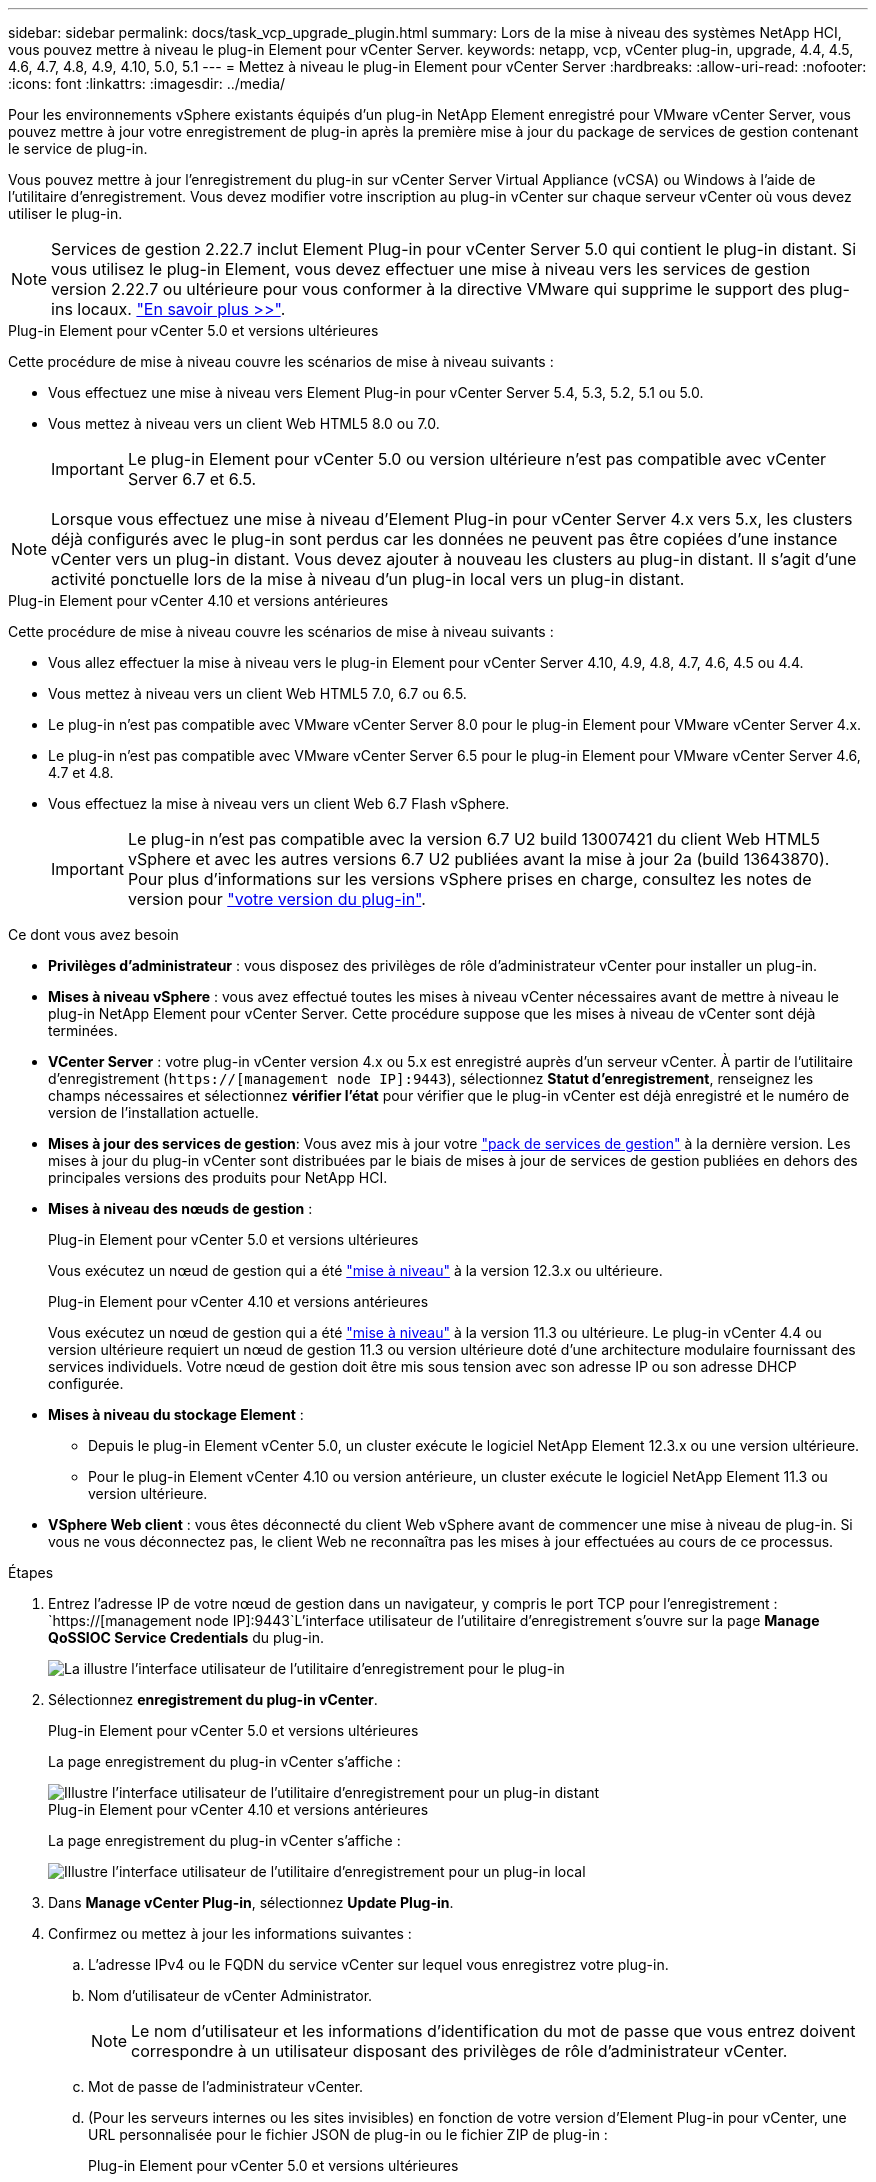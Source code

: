 ---
sidebar: sidebar 
permalink: docs/task_vcp_upgrade_plugin.html 
summary: Lors de la mise à niveau des systèmes NetApp HCI, vous pouvez mettre à niveau le plug-in Element pour vCenter Server. 
keywords: netapp, vcp, vCenter plug-in, upgrade, 4.4, 4.5, 4.6, 4.7, 4.8, 4.9, 4.10, 5.0, 5.1 
---
= Mettez à niveau le plug-in Element pour vCenter Server
:hardbreaks:
:allow-uri-read: 
:nofooter: 
:icons: font
:linkattrs: 
:imagesdir: ../media/


[role="lead"]
Pour les environnements vSphere existants équipés d'un plug-in NetApp Element enregistré pour VMware vCenter Server, vous pouvez mettre à jour votre enregistrement de plug-in après la première mise à jour du package de services de gestion contenant le service de plug-in.

Vous pouvez mettre à jour l'enregistrement du plug-in sur vCenter Server Virtual Appliance (vCSA) ou Windows à l'aide de l'utilitaire d'enregistrement. Vous devez modifier votre inscription au plug-in vCenter sur chaque serveur vCenter où vous devez utiliser le plug-in.


NOTE: Services de gestion 2.22.7 inclut Element Plug-in pour vCenter Server 5.0 qui contient le plug-in distant. Si vous utilisez le plug-in Element, vous devez effectuer une mise à niveau vers les services de gestion version 2.22.7 ou ultérieure pour vous conformer à la directive VMware qui supprime le support des plug-ins locaux. https://kb.vmware.com/s/article/87880["En savoir plus >>"^].

[role="tabbed-block"]
====
.Plug-in Element pour vCenter 5.0 et versions ultérieures
--
Cette procédure de mise à niveau couvre les scénarios de mise à niveau suivants :

* Vous effectuez une mise à niveau vers Element Plug-in pour vCenter Server 5.4, 5.3, 5.2, 5.1 ou 5.0.
* Vous mettez à niveau vers un client Web HTML5 8.0 ou 7.0.
+

IMPORTANT: Le plug-in Element pour vCenter 5.0 ou version ultérieure n'est pas compatible avec vCenter Server 6.7 et 6.5.




NOTE: Lorsque vous effectuez une mise à niveau d'Element Plug-in pour vCenter Server 4.x vers 5.x, les clusters déjà configurés avec le plug-in sont perdus car les données ne peuvent pas être copiées d'une instance vCenter vers un plug-in distant. Vous devez ajouter à nouveau les clusters au plug-in distant. Il s'agit d'une activité ponctuelle lors de la mise à niveau d'un plug-in local vers un plug-in distant.

--
.Plug-in Element pour vCenter 4.10 et versions antérieures
--
Cette procédure de mise à niveau couvre les scénarios de mise à niveau suivants :

* Vous allez effectuer la mise à niveau vers le plug-in Element pour vCenter Server 4.10, 4.9, 4.8, 4.7, 4.6, 4.5 ou 4.4.
* Vous mettez à niveau vers un client Web HTML5 7.0, 6.7 ou 6.5.
+
[IMPORTANT]
====
** Le plug-in n'est pas compatible avec VMware vCenter Server 8.0 pour le plug-in Element pour VMware vCenter Server 4.x.
** Le plug-in n'est pas compatible avec VMware vCenter Server 6.5 pour le plug-in Element pour VMware vCenter Server 4.6, 4.7 et 4.8.


====
* Vous effectuez la mise à niveau vers un client Web 6.7 Flash vSphere.
+

IMPORTANT: Le plug-in n'est pas compatible avec la version 6.7 U2 build 13007421 du client Web HTML5 vSphere et avec les autres versions 6.7 U2 publiées avant la mise à jour 2a (build 13643870). Pour plus d'informations sur les versions vSphere prises en charge, consultez les notes de version pour https://docs.netapp.com/us-en/vcp/rn_relatedrn_vcp.html#netapp-element-plug-in-for-vcenter-server["votre version du plug-in"^].



--
====
.Ce dont vous avez besoin
* *Privilèges d'administrateur* : vous disposez des privilèges de rôle d'administrateur vCenter pour installer un plug-in.
* *Mises à niveau vSphere* : vous avez effectué toutes les mises à niveau vCenter nécessaires avant de mettre à niveau le plug-in NetApp Element pour vCenter Server. Cette procédure suppose que les mises à niveau de vCenter sont déjà terminées.
* *VCenter Server* : votre plug-in vCenter version 4.x ou 5.x est enregistré auprès d'un serveur vCenter. À partir de l'utilitaire d'enregistrement (`https://[management node IP]:9443`), sélectionnez *Statut d'enregistrement*, renseignez les champs nécessaires et sélectionnez *vérifier l'état* pour vérifier que le plug-in vCenter est déjà enregistré et le numéro de version de l'installation actuelle.
* *Mises à jour des services de gestion*: Vous avez mis à jour votre https://mysupport.netapp.com/site/products/all/details/mgmtservices/downloads-tab["pack de services de gestion"^] à la dernière version. Les mises à jour du plug-in vCenter sont distribuées par le biais de mises à jour de services de gestion publiées en dehors des principales versions des produits pour NetApp HCI.
* *Mises à niveau des nœuds de gestion* :
+
[role="tabbed-block"]
====
.Plug-in Element pour vCenter 5.0 et versions ultérieures
--
Vous exécutez un nœud de gestion qui a été link:task_hcc_upgrade_management_node.html["mise à niveau"] à la version 12.3.x ou ultérieure.

--
.Plug-in Element pour vCenter 4.10 et versions antérieures
--
Vous exécutez un nœud de gestion qui a été link:task_hcc_upgrade_management_node.html["mise à niveau"] à la version 11.3 ou ultérieure. Le plug-in vCenter 4.4 ou version ultérieure requiert un nœud de gestion 11.3 ou version ultérieure doté d'une architecture modulaire fournissant des services individuels. Votre nœud de gestion doit être mis sous tension avec son adresse IP ou son adresse DHCP configurée.

--
====
* *Mises à niveau du stockage Element* :
+
** Depuis le plug-in Element vCenter 5.0, un cluster exécute le logiciel NetApp Element 12.3.x ou une version ultérieure.
** Pour le plug-in Element vCenter 4.10 ou version antérieure, un cluster exécute le logiciel NetApp Element 11.3 ou version ultérieure.


* *VSphere Web client* : vous êtes déconnecté du client Web vSphere avant de commencer une mise à niveau de plug-in. Si vous ne vous déconnectez pas, le client Web ne reconnaîtra pas les mises à jour effectuées au cours de ce processus.


.Étapes
. Entrez l'adresse IP de votre nœud de gestion dans un navigateur, y compris le port TCP pour l'enregistrement :
`https://[management node IP]:9443`L'interface utilisateur de l'utilitaire d'enregistrement s'ouvre sur la page *Manage QoSSIOC Service Credentials* du plug-in.
+
image::vcp_registration_utility_ui_qossioc.png[La illustre l'interface utilisateur de l'utilitaire d'enregistrement pour le plug-in]

. Sélectionnez *enregistrement du plug-in vCenter*.
+
[role="tabbed-block"]
====
.Plug-in Element pour vCenter 5.0 et versions ultérieures
--
La page enregistrement du plug-in vCenter s'affiche :

image::vcp_remote_plugin_registration_ui.png[Illustre l'interface utilisateur de l'utilitaire d'enregistrement pour un plug-in distant]

--
.Plug-in Element pour vCenter 4.10 et versions antérieures
--
La page enregistrement du plug-in vCenter s'affiche :

image::vcp_registration_utility_ui.png[Illustre l'interface utilisateur de l'utilitaire d'enregistrement pour un plug-in local]

--
====
. Dans *Manage vCenter Plug-in*, sélectionnez *Update Plug-in*.
. Confirmez ou mettez à jour les informations suivantes :
+
.. L'adresse IPv4 ou le FQDN du service vCenter sur lequel vous enregistrez votre plug-in.
.. Nom d'utilisateur de vCenter Administrator.
+

NOTE: Le nom d'utilisateur et les informations d'identification du mot de passe que vous entrez doivent correspondre à un utilisateur disposant des privilèges de rôle d'administrateur vCenter.

.. Mot de passe de l'administrateur vCenter.
.. (Pour les serveurs internes ou les sites invisibles) en fonction de votre version d'Element Plug-in pour vCenter, une URL personnalisée pour le fichier JSON de plug-in ou le fichier ZIP de plug-in :
+
[role="tabbed-block"]
====
.Plug-in Element pour vCenter 5.0 et versions ultérieures
--
Une URL personnalisée pour le fichier JSON de plug-in.


NOTE: Vous pouvez sélectionner *URL personnalisée* pour personnaliser l'URL si vous utilisez un serveur HTTP ou HTTPS (site sombre) ou si vous avez modifié le nom de fichier JSON ou les paramètres réseau. Pour plus d'informations sur la configuration d'une URL, reportez-vous à la documentation du plug-in Element pour vCenter Server sur la modification des propriétés vCenter d'un serveur HTTP interne (site sombre).

--
.Plug-in Element pour vCenter 4.10 et versions antérieures
--
Une URL personnalisée pour le plug-in ZIP.


NOTE: Vous pouvez sélectionner *URL personnalisée* pour personnaliser l'URL si vous utilisez un serveur HTTP ou HTTPS (site sombre) ou si vous avez modifié le nom de fichier ZIP ou les paramètres réseau. Pour plus d'informations sur la configuration d'une URL, reportez-vous à la documentation du plug-in Element pour vCenter Server sur la modification des propriétés vCenter d'un serveur HTTP interne (site sombre).

--
====


. Sélectionnez *mettre à jour*.
+
Une bannière apparaît dans l'interface utilisateur de l'utilitaire d'enregistrement lorsque l'enregistrement a réussi.

. Connectez-vous au client Web vSphere en tant qu'administrateur vCenter. Si vous êtes déjà connecté au client Web vSphere, vous devez d'abord vous déconnecter, attendre deux à trois minutes, puis vous reconnecter.
+

NOTE: Cette action crée une nouvelle base de données et termine l'installation dans vSphere Web client.

. Dans le client Web vSphere, recherchez les tâches terminées suivantes dans le moniteur des tâches pour vous assurer que l'installation est terminée : `Download plug-in` et `Deploy plug-in`.
. Vérifiez que les points d'extension du plug-in apparaissent dans l'onglet *raccourcis* de vSphere Web client et dans le panneau latéral.
+
[role="tabbed-block"]
====
.Plug-in Element pour vCenter 5.0 et versions ultérieures
--
Le point d'extension du plug-in distant NetApp Element s'affiche :

image::vcp_remote_plugin_icons_home_page.png[Illustre le point d'extension du plug-in après une mise à niveau ou une installation réussie pour Element Plug-in 5.10 ou version ultérieure]

--
.Plug-in Element pour vCenter 4.10 et versions antérieures
--
Les points d'extension Configuration et gestion de NetApp Element apparaissent :

image::vcp_shortcuts_page_accessing_plugin.png[Décrit les points d'extension du plug-in après une mise à niveau ou une installation réussie pour Element Plug-in 4.10 ou version antérieure]

--
====
+
[NOTE]
====
Si les icônes du plug-in vCenter ne sont pas visibles, reportez-vous à la section link:https://docs.netapp.com/us-en/vcp/vcp_reference_troubleshoot_vcp.html#plug-in-registration-successful-but-icons-do-not-appear-in-web-client["Plug-in Element pour vCenter Server"^] documentation sur le dépannage du plug-in.

Après la mise à niveau vers le plug-in NetApp Element pour vCenter Server 4.8 ou version ultérieure avec VMware vCenter Server 6.7U1, si les clusters de stockage ne sont pas répertoriés ou si une erreur de serveur apparaît dans les sections *clusters* et *Paramètres QoSSIOC* de la configuration NetApp Element, voir link:https://docs.netapp.com/us-en/vcp/vcp_reference_troubleshoot_vcp.html#error_vcp48_67u1["Plug-in Element pour vCenter Server"^] documentation sur le dépannage de ces erreurs.

====
. Vérifiez le changement de version dans l'onglet *About* du point d'extension *NetApp Element Configuration* du plug-in.
+
Vous devriez voir les détails de la version suivante ou les détails d'une version plus récente :

+
[listing]
----
NetApp Element Plug-in Version: 5.4
NetApp Element Plug-in Build Number: 1
----



NOTE: Le plug-in vCenter contient du contenu de l'aide en ligne. Pour vous assurer que votre aide contient le contenu le plus récent, effacez le cache de votre navigateur après la mise à niveau de votre plug-in.



== Trouvez plus d'informations

https://docs.netapp.com/us-en/vcp/index.html["Plug-in NetApp Element pour vCenter Server"^]
